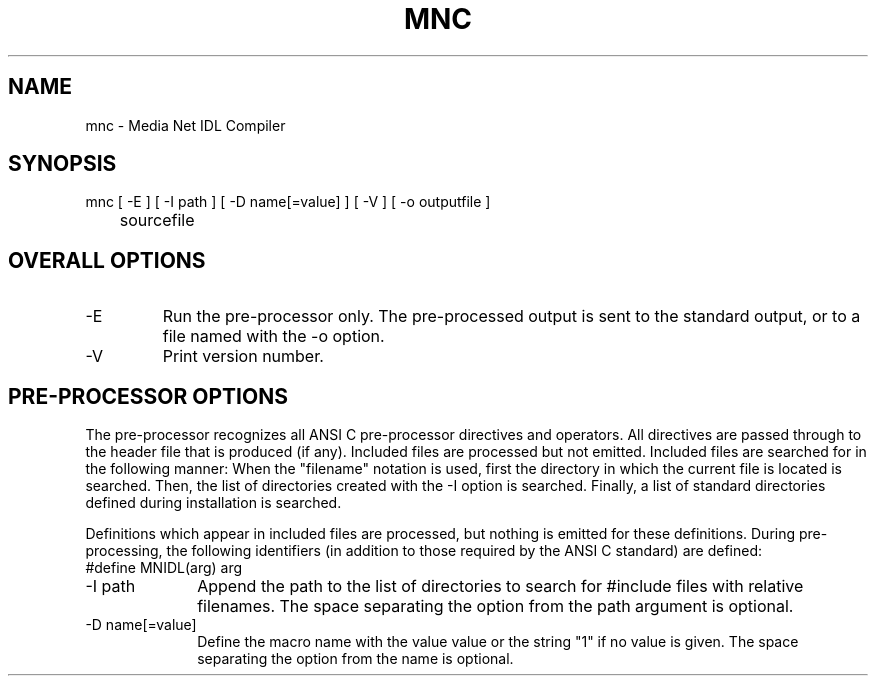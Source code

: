 .TH MNC 1 "25 October 1994"
.SH NAME
mnc - Media Net IDL Compiler
.SH SYNOPSIS
.nf
mnc [ -E ] [ -I path ] [ -D name[=value] ] [ -V ] [ -o outputfile ]
	sourcefile
.SH OVERALL OPTIONS
.TP
-E
Run the pre-processor only.  The pre-processed output is sent to the
standard output, or to a file named with the -o option.
.TP
-V
Print version number.
.SH PRE-PROCESSOR OPTIONS
The pre-processor recognizes all ANSI C pre-processor directives
and operators.  All directives are passed through to the header
file that is produced (if any).  Included files are processed
but not emitted.  Included files are searched for in the following
manner:  When the "filename" notation is used, first the directory
in which the current file is located is searched.  Then, the list
of directories created with the -I option is searched.  Finally,
a list of standard directories defined during installation is
searched.
.LP
Definitions which appear in included files
are processed, but nothing is emitted for these definitions.
During pre-processing, the following identifiers (in addition
to those required by the ANSI C standard) are defined:
.TP 10
#define MNIDL(arg)  arg
.TP
-I path
Append the path to the list of directories to search for #include
files with relative filenames.  The space separating the option
from the path argument is optional.
.TP
-D name[=value]
Define the macro name with the value value or the string "1" if
no value is given.  The space separating the option from the
name is optional.
